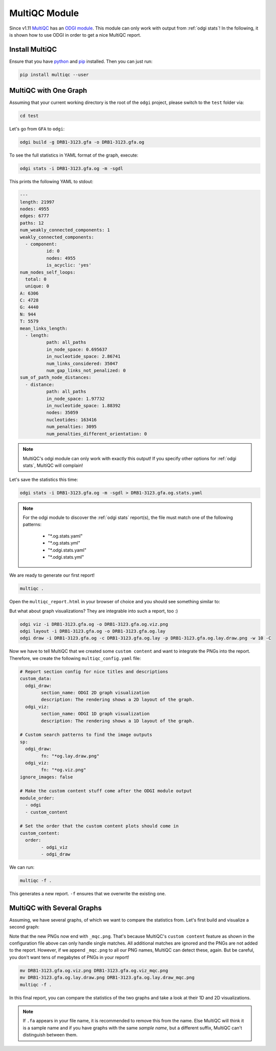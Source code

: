 .. _multiqc:

==============
MultiQC Module
==============

Since v1.11 `MultiQC <https://multiqc.info/>`_ has an `ODGI module <https://multiqc.info/docs/#odgi>`_. This module can only
work with output from :ref:`odgi stats`! In the following, it is shown how to use ODGI in order to get a nice MultiQC report.

---------------
Install MultiQC
---------------

Ensure that you have `python <https://www.python.org/>`_ and `pip <https://pip.pypa.io/en/stable/installing/>`_ installed.
Then you can just run:

.. code-block:: bash

	pip install multiqc --user

----------------------
MultiQC with One Graph
----------------------

Assuming that your current working directory is the root of the ``odgi`` project, please switch to the ``test`` folder via:

.. code-block:: bash

    cd test

Let's go from ``GFA`` to ``odgi``:

.. code-block:: bash

	odgi build -g DRB1-3123.gfa -o DRB1-3123.gfa.og

To see the full statistics in YAML format of the graph, execute:

.. code-block:: bash

    odgi stats -i DRB1-3123.gfa.og -m -sgdl

This prints the following YAML to stdout:

.. code-block:: yaml

	---
	length: 21997
	nodes: 4955
	edges: 6777
	paths: 12
	num_weakly_connected_components: 1
	weakly_connected_components:
	  - component:
		  id: 0
		  nodes: 4955
		  is_acyclic: 'yes'
	num_nodes_self_loops:
	  total: 0
	  unique: 0
	A: 6306
	C: 4728
	G: 4440
	N: 944
	T: 5579
	mean_links_length:
	  - length:
		  path: all_paths
		  in_node_space: 0.695637
		  in_nucleotide_space: 2.86741
		  num_links_considered: 35047
		  num_gap_links_not_penalized: 0
	sum_of_path_node_distances:
	  - distance:
		  path: all_paths
		  in_node_space: 1.97732
		  in_nucleotide_space: 1.88392
		  nodes: 35059
		  nucleotides: 163416
		  num_penalties: 3095
		  num_penalties_different_orientation: 0

.. note::

	MultiQC's odgi module can only work with exactly this output! If you specify other options for :ref:`odgi stats`,
	MultiQC will complain!

Let's save the statistics this time:

.. code-block:: bash

	odgi stats -i DRB1-3123.gfa.og -m -sgdl > DRB1-3123.gfa.og.stats.yaml

.. note::

	For the odgi module to discover the :ref:`odgi stats` report(s), the file must match one of the following patterns:

		- "*.og.stats.yaml"
		- "*.og.stats.yml"
		- "*.odgi.stats.yaml"
		- "*.odgi.stats.yml"

We are ready to generate our first report!

.. code-block:: bash

	multiqc .

Open the ``multiqc_report.html`` in your browser of choice and you should see something similar to:

.. image:: /img/multiqc_example.png

But what about graph visualizations? They are integrable into such a report, too :)

.. code-block:: bash

	odgi viz -i DRB1-3123.gfa.og -o DRB1-3123.gfa.og.viz.png
	odgi layout -i DRB1-3123.gfa.og -o DRB1-3123.gfa.og.lay
	odgi draw -i DRB1-3123.gfa.og -c DRB1-3123.gfa.og.lay -p DRB1-3123.gfa.og.lay.draw.png -w 10 -C

Now we have to tell MultiQC that we created some ``custom content`` and want to integrate the PNGs into the report. Therefore, we create the following ``multiqc_config.yaml`` file:

.. code-block:: yaml

	# Report section config for nice titles and descriptions
	custom_data:
	  odgi_draw:
		section_name: ODGI 2D graph visualization
		description: The rendering shows a 2D layout of the graph.
	  odgi_viz:
		section_name: ODGI 1D graph visualization
		description: The rendering shows a 1D layout of the graph.

	# Custom search patterns to find the image outputs
	sp:
	  odgi_draw:
		fn: "*og.lay.draw.png"
	  odgi_viz:
		fn: "*og.viz.png"
	ignore_images: false

	# Make the custom content stuff come after the ODGI module output
	module_order:
	  - odgi
	  - custom_content

	# Set the order that the custom content plots should come in
	custom_content:
	  order:
		- odgi_viz
		- odgi_draw

We can run:

.. code-block:: bash

	multiqc -f .

This generates a new report. ``-f`` ensures that we overwrite the existing one.

-------------------------------
MultiQC with Several Graphs
-------------------------------

Assuming, we have several graphs, of which we want to compare the statistics from. Let's first build and visualize a second graph:

.. code-bock:: bash

	odgi build -g LPA.gfa -o LPA.gfa.og
	odgi stats -i LPA.gfa.og -m -sgdl > LPA.gfa.og.stats.yaml
	odgi viz -i LPA.gfa.og -o LPA.gfa.og.viz_mqc.png
	odgi layout -i LPA.gfa.og -o LPA.gfa.og.lay
	odgi draw -i LPA.gfa.og -c LPA.gfa.og.lay -p LPA.gfa.og.lay.draw_mqc.png -w 10 -C

Note that the new PNGs now end with ``_mqc.png``. That's because MultiQC's ``custom content`` feature as shown in the configuration file above can only handle single matches.
All additional matches are ignored and the PNGs are not added to the report. However, if we append ``_mqc.png`` to all our PNG names,
MultiQC can detect these, again. But be careful, you don't want tens of megabytes of PNGs in your report!

.. code-block:: bash

	mv DRB1-3123.gfa.og.viz.png DRB1-3123.gfa.og.viz_mqc.png
	mv DRB1-3123.gfa.og.lay.draw.png DRB1-3123.gfa.og.lay.draw_mqc.png
	multiqc -f .

In this final report, you can compare the statistics of the two graphs and take a look at their 1D and 2D visualizations.

.. note::

	If ``.fa`` appears in your file name, it is recommended to remove this from the name. Else MultiQC will think it is a sample name and if
	you have graphs with the same `sample name`, but a different suffix, MultiQC can't distinguish between them.
